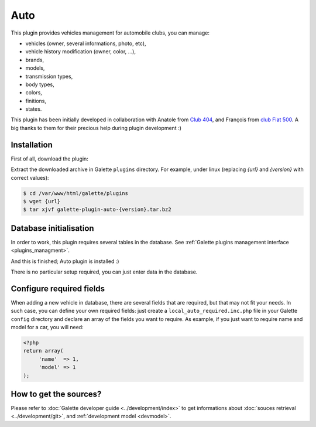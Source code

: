 ====
Auto
====

This plugin provides vehicles management for automobile clubs, you can manage:

* vehicles (owner, several informations, photo, etc),
* vehicle history modification (owner, color, ...),
* brands,
* models,
* transmission types,
* body types,
* colors,
* finitions,
* states.

This plugin has been initially developed in collaboration with Anatole from `Club 404 <https://www.leclub404.com/>`_, and François from `club Fiat 500 <http://www.club500.fr/>`_. A big thanks to them for their precious help during plugin development :)

Installation
============

First of all, download the plugin:

.. image:: https://img.shields.io/badge/1.7.1-Auto-ffb619.svg?logo=php&logoColor=white&style=for-the-badge
   :target: https://download.tuxfamily.org/galette/plugins/galette-plugin-auto-1.7.1.tar.bz2
   :alt: Get latest Auto plugin!

Extract the downloaded archive in Galette ``plugins`` directory.
For example, under linux (replacing `{url}` and `{version}` with correct values):

.. code-block:: bash

   $ cd /var/www/html/galette/plugins
   $ wget {url}
   $ tar xjvf galette-plugin-auto-{version}.tar.bz2

Database initialisation
=======================

In order to work, this plugin requires several tables in the database. See :ref:`Galette plugins management interface <plugins_managment>`.

And this is finished; Auto plugin is installed :)

There is no particular setup required, you can just enter data in the database.

Configure required fields
=========================

When adding a new vehicle in database, there are several fields that are required, but that may not fit your needs. In such case, you can define your own required fields: just create a ``local_auto_required.inc.php`` file in your Galette ``config`` directory and declare an array of the fields you want to require. As example, if you just want to require name and model for a car, you will need:

.. code-block:: php

   <?php
   return array(
        'name'  => 1,
        'model' => 1
   );

How to get the sources?
=======================

Please refer to :doc:`Galette developer guide <../development/index>` to get informations about :doc:`souces retrieval <../development/git>`, and :ref:`development model <devmodel>`.
